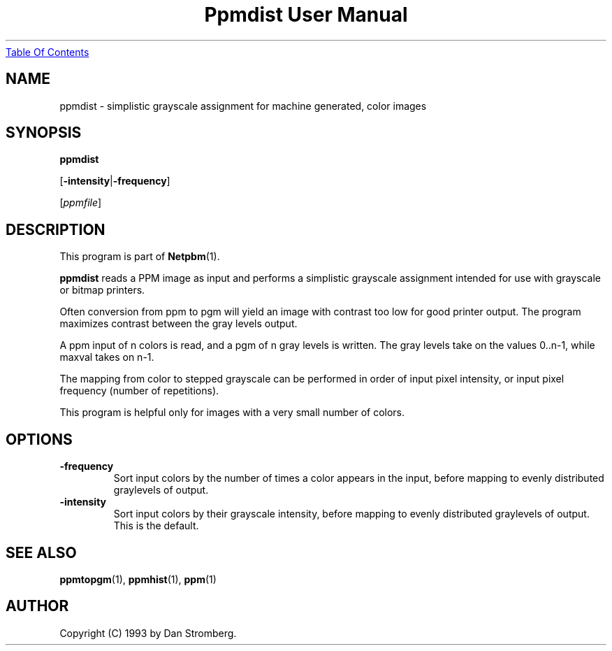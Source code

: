 ." This man page was generated by the Netpbm tool 'makeman' from HTML source.
." Do not hand-hack it!  If you have bug fixes or improvements, please find
." the corresponding HTML page on the Netpbm website, generate a patch
." against that, and send it to the Netpbm maintainer.
.TH "Ppmdist User Manual" 0 "22 July 1992" "netpbm documentation"
.UR ppmdist.html#index
Table Of Contents
.UE
\&

.UN lbAB
.SH NAME

ppmdist - simplistic grayscale assignment for machine generated, color images

.UN lbAC
.SH SYNOPSIS

\fBppmdist\fP

[\fB-intensity\fP|\fB-frequency\fP]

[\fIppmfile\fP]

.UN lbAD
.SH DESCRIPTION
.PP
This program is part of
.BR Netpbm (1).
.PP
\fBppmdist\fP reads a PPM image as input and performs a simplistic
grayscale assignment intended for use with grayscale or bitmap
printers.
.PP
Often conversion from ppm to pgm will yield an image with contrast
too low for good printer output.  The program maximizes contrast
between the gray levels output.
.PP
A ppm input of n colors is read, and a pgm of n gray levels is
written.  The gray levels take on the values 0..n-1, while maxval
takes on n-1.
.PP
The mapping from color to stepped grayscale can be performed in
order of input pixel intensity, or input pixel frequency (number of
repetitions).
.PP
This program is helpful only for images with a very small number of
colors.


.UN lbAE
.SH OPTIONS


.TP
\fB-frequency\fP
Sort input colors by the number of times a color appears in the
input, before mapping to evenly distributed graylevels of output.

.TP
\fB-intensity\fP
Sort input colors by their grayscale intensity, before mapping to
evenly distributed graylevels of output.  This is the default.



.UN lbAG
.SH SEE ALSO
.BR ppmtopgm (1),
.BR ppmhist (1),
.BR ppm (1)

.UN lbAH
.SH AUTHOR

Copyright (C) 1993 by Dan Stromberg.
